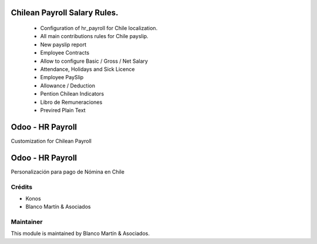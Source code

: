 .. image:: https://img.shields.io/badge/licence-LGPL--3-blue.png
   :target: http://www.gnu.org/licenses/lgpl-3.0-standalone.html
   :alt: License: LGPL-3


=============================
Chilean Payroll Salary Rules.
=============================

    * Configuration of hr_payroll for Chile localization.
    * All main contributions rules for Chile payslip.
    * New payslip report
    * Employee Contracts
    * Allow to configure Basic / Gross / Net Salary
    * Attendance, Holidays and Sick Licence
    * Employee PaySlip
    * Allowance / Deduction
    * Pention Chilean Indicators
    * Libro de Remuneraciones
    * Previred Plain Text


=================
Odoo - HR Payroll
=================

Customization for Chilean Payroll

=================
Odoo - HR Payroll
=================

Personalización para pago de Nómina en Chile
 
Crédits
-------

* Konos
* Blanco Martín & Asociados


Maintainer
----------

.. image:: http://crm.blancomartin.cl/index.php?entryPoint=image&name=c82ab43f-e8dd-b2fa-25ff-56017f69d116
   :alt: Blanco Martin y Asociados' logo
   :target: https://blancomartin.cl


This module is maintained by Blanco Martín & Asociados.

